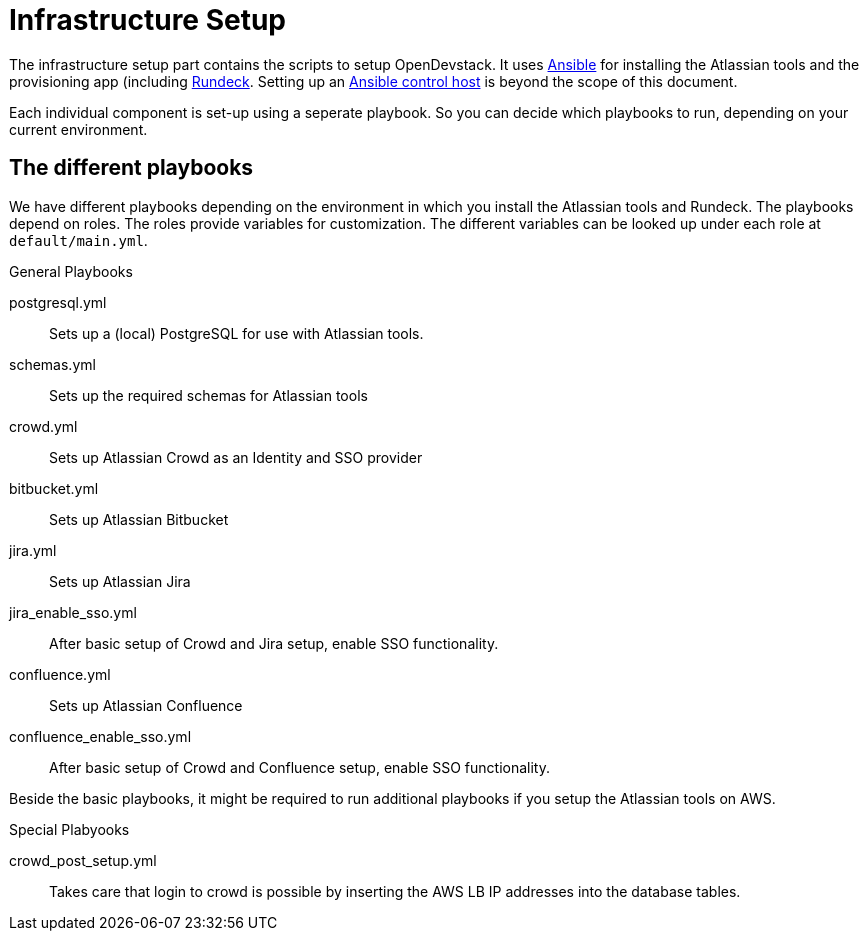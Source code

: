 = Infrastructure Setup

The infrastructure setup part contains the scripts to setup OpenDevstack.
It uses https://www.ansible.com[Ansible] for installing the Atlassian tools and the provisioning app (including https://www.rundeck.com/open-source[Rundeck].
Setting up an https://docs.ansible.com/ansible/latest/network/getting_started/basic_concepts.html#id2[Ansible control host] is beyond the scope of this document.

Each individual component is set-up using a seperate playbook. So you can decide which playbooks to run, depending on your current environment.

== The different playbooks

We have different playbooks depending on the environment in which you install the Atlassian tools and Rundeck.
The playbooks depend on roles. The roles provide variables for customization. The different variables can be looked up under each role at `default/main.yml`.

.General Playbooks
postgresql.yml::
Sets up a (local) PostgreSQL for use with Atlassian tools.
schemas.yml::
Sets up the required schemas for Atlassian tools
crowd.yml::
Sets up Atlassian Crowd as an Identity and SSO provider
bitbucket.yml::
Sets up Atlassian Bitbucket
jira.yml::
Sets up Atlassian Jira 
jira_enable_sso.yml::
After basic setup of Crowd and Jira setup, enable SSO functionality.
confluence.yml::
Sets up Atlassian Confluence
confluence_enable_sso.yml::
After basic setup of Crowd and Confluence setup, enable SSO functionality.

Beside the basic playbooks, it might be required to run additional playbooks if you setup the Atlassian tools on AWS.

.Special Plabyooks

crowd_post_setup.yml::
Takes care that login to crowd is possible by inserting the AWS LB IP addresses into the database tables.




